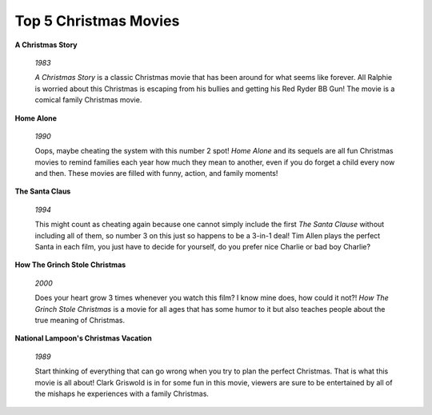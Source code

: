 ======================
Top 5 Christmas Movies
======================

**A Christmas Story**

    .. figure:: movie1.jpg
    

    *1983*
    
    *A Christmas Story* is a classic Christmas movie that has
    been around for what seems like forever. All Ralphie is 
    worried about this Christmas is escaping from his bullies
    and getting his Red Ryder BB Gun! The movie is a comical family Christmas movie.

**Home Alone**

    .. figure:: movie2.jpg

    
    *1990*
    
    Oops, maybe cheating the system with this number 2 spot! *Home Alone* and its sequels are all fun Christmas movies
    to remind families each year how much they mean to another,
    even if you do forget a child every now and then. These 
    movies are filled with funny, action, and family moments!

**The Santa Claus**

    .. figure:: newsanta.jpg
    
    
    *1994*
    
    This might count as cheating again because one
    cannot simply include the first *The Santa Clause* without including all of them, so number 3 on this just so happens 
    to be a 3-in-1 deal! Tim Allen plays the perfect Santa in 
    each film, you just have to decide for yourself, do you prefer nice Charlie or bad boy Charlie?
    
**How The Grinch Stole Christmas**

    .. figure:: newgrinch.jpg
    
    
    *2000*
    
    Does your heart grow 3 times whenever you watch this film? 
    I know mine does, how could it not?! *How The Grinch Stole Christmas* is a movie for all ages that has some humor to 
    it but also teaches people about the true meaning of Christmas.

**National Lampoon's Christmas Vacation**

    .. figure:: newcv.jpg
    
    
    *1989*
    
    Start thinking of everything that can go wrong when you try to plan the perfect Christmas. That is what this movie is all
    about! Clark Griswold is in for some fun in this movie, viewers are sure to be entertained by all of the mishaps he
    experiences with a family Christmas.

   